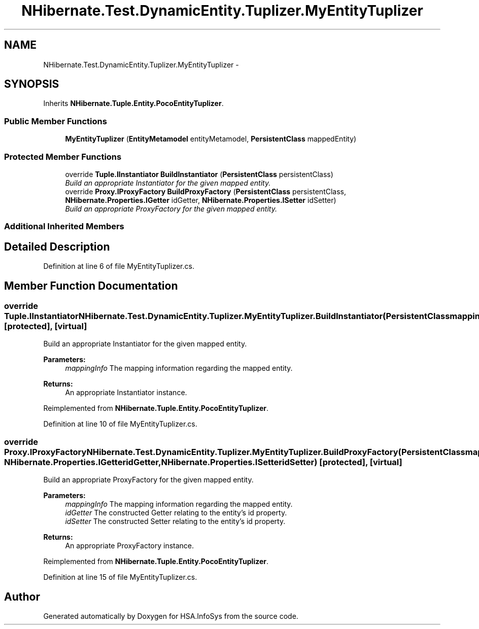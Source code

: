.TH "NHibernate.Test.DynamicEntity.Tuplizer.MyEntityTuplizer" 3 "Fri Jul 5 2013" "Version 1.0" "HSA.InfoSys" \" -*- nroff -*-
.ad l
.nh
.SH NAME
NHibernate.Test.DynamicEntity.Tuplizer.MyEntityTuplizer \- 
.SH SYNOPSIS
.br
.PP
.PP
Inherits \fBNHibernate\&.Tuple\&.Entity\&.PocoEntityTuplizer\fP\&.
.SS "Public Member Functions"

.in +1c
.ti -1c
.RI "\fBMyEntityTuplizer\fP (\fBEntityMetamodel\fP entityMetamodel, \fBPersistentClass\fP mappedEntity)"
.br
.in -1c
.SS "Protected Member Functions"

.in +1c
.ti -1c
.RI "override \fBTuple\&.IInstantiator\fP \fBBuildInstantiator\fP (\fBPersistentClass\fP persistentClass)"
.br
.RI "\fIBuild an appropriate Instantiator for the given mapped entity\&. \fP"
.ti -1c
.RI "override \fBProxy\&.IProxyFactory\fP \fBBuildProxyFactory\fP (\fBPersistentClass\fP persistentClass, \fBNHibernate\&.Properties\&.IGetter\fP idGetter, \fBNHibernate\&.Properties\&.ISetter\fP idSetter)"
.br
.RI "\fIBuild an appropriate ProxyFactory for the given mapped entity\&. \fP"
.in -1c
.SS "Additional Inherited Members"
.SH "Detailed Description"
.PP 
Definition at line 6 of file MyEntityTuplizer\&.cs\&.
.SH "Member Function Documentation"
.PP 
.SS "override \fBTuple\&.IInstantiator\fP NHibernate\&.Test\&.DynamicEntity\&.Tuplizer\&.MyEntityTuplizer\&.BuildInstantiator (\fBPersistentClass\fPmappingInfo)\fC [protected]\fP, \fC [virtual]\fP"

.PP
Build an appropriate Instantiator for the given mapped entity\&. 
.PP
\fBParameters:\fP
.RS 4
\fImappingInfo\fP The mapping information regarding the mapped entity\&. 
.RE
.PP
\fBReturns:\fP
.RS 4
An appropriate Instantiator instance\&. 
.RE
.PP

.PP
Reimplemented from \fBNHibernate\&.Tuple\&.Entity\&.PocoEntityTuplizer\fP\&.
.PP
Definition at line 10 of file MyEntityTuplizer\&.cs\&.
.SS "override \fBProxy\&.IProxyFactory\fP NHibernate\&.Test\&.DynamicEntity\&.Tuplizer\&.MyEntityTuplizer\&.BuildProxyFactory (\fBPersistentClass\fPmappingInfo, \fBNHibernate\&.Properties\&.IGetter\fPidGetter, \fBNHibernate\&.Properties\&.ISetter\fPidSetter)\fC [protected]\fP, \fC [virtual]\fP"

.PP
Build an appropriate ProxyFactory for the given mapped entity\&. 
.PP
\fBParameters:\fP
.RS 4
\fImappingInfo\fP The mapping information regarding the mapped entity\&. 
.br
\fIidGetter\fP The constructed Getter relating to the entity's id property\&. 
.br
\fIidSetter\fP The constructed Setter relating to the entity's id property\&. 
.RE
.PP
\fBReturns:\fP
.RS 4
An appropriate ProxyFactory instance\&. 
.RE
.PP

.PP
Reimplemented from \fBNHibernate\&.Tuple\&.Entity\&.PocoEntityTuplizer\fP\&.
.PP
Definition at line 15 of file MyEntityTuplizer\&.cs\&.

.SH "Author"
.PP 
Generated automatically by Doxygen for HSA\&.InfoSys from the source code\&.

